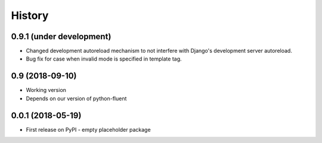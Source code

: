 .. :changelog:

History
-------

0.9.1 (under development)
+++++++++++++++++++++++++

* Changed development autoreload mechanism to not interfere with Django's
  development server autoreload.
* Bug fix for case when invalid mode is specified in template tag.

0.9 (2018-09-10)
++++++++++++++++

* Working version
* Depends on our version of python-fluent

0.0.1 (2018-05-19)
++++++++++++++++++

* First release on PyPI - empty placeholder package
